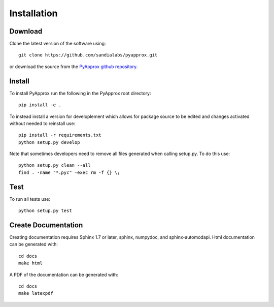 ############
Installation
############

Download
--------
Clone the latest version of the software using::
  
  git clone https://github.com/sandialabs/pyapprox.git

or download the source from the `PyApprox github repository <https://github.com/sandialabs/pyapprox>`_.

Install
-------
To install PyApprox run the following in the PyApprox root directory::

    pip install -e .


To instead install a version for developlement which allows for package source
to be edited and changes activated without needed to reinstall use::

    pip install -r requirements.txt
    python setup.py develop

Note that sometimes developers need to remove all files generated when calling setup.py. To do this use::

  python setup.py clean --all
  find . -name "*.pyc" -exec rm -f {} \;

Test
----
To run all tests use::
  
  python setup.py test

Create Documentation
--------------------
Creating documentation requires Sphinx 1.7 or later, sphinx, numpydoc, and sphinx-automodapi. Html documentation can be generated with::

    cd docs
    make html

A PDF of the documentation can be generated with::

    cd docs
    make latexpdf

